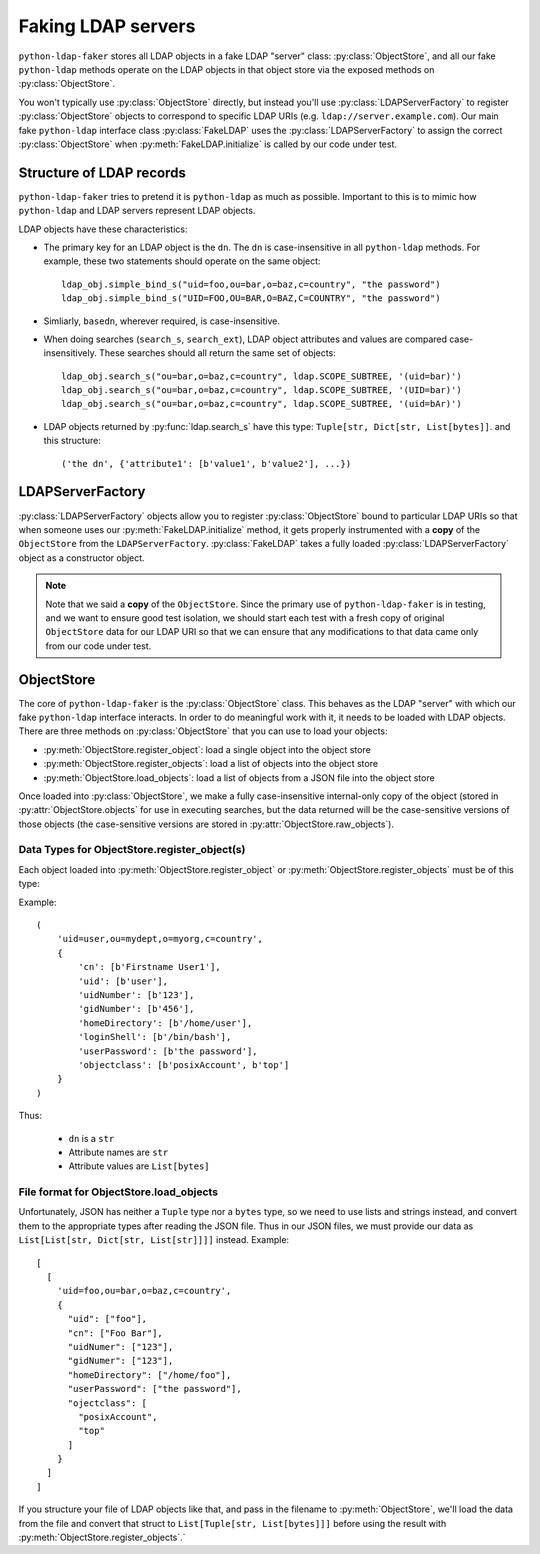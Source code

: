 .. module:: ldap_faker
  :noindex:

Faking LDAP servers
===================

``python-ldap-faker`` stores all LDAP objects in a fake LDAP "server"
class: :py:class:`ObjectStore`, and all our fake ``python-ldap`` methods
operate on the LDAP objects in that object store via the exposed methods
on :py:class:`ObjectStore`.

You won't typically use :py:class:`ObjectStore` directly, but instead you'll use
:py:class:`LDAPServerFactory` to register :py:class:`ObjectStore` objects to
correspond to specific LDAP URIs (e.g. ``ldap://server.example.com``).   Our
main fake ``python-ldap`` interface class :py:class:`FakeLDAP` uses the
:py:class:`LDAPServerFactory` to assign the correct :py:class:`ObjectStore` when
:py:meth:`FakeLDAP.initialize` is called by our code under test.

Structure of LDAP records
-------------------------

``python-ldap-faker`` tries to pretend it is ``python-ldap`` as much as
possible.  Important to this is to mimic how ``python-ldap`` and LDAP servers
represent LDAP objects.

LDAP objects have these characteristics:

* The primary key for an LDAP object is the ``dn``.  The ``dn`` is
  case-insensitive in all ``python-ldap`` methods.  For example, these
  two statements should operate on the same object::

      ldap_obj.simple_bind_s("uid=foo,ou=bar,o=baz,c=country", "the password")
      ldap_obj.simple_bind_s("UID=FOO,OU=BAR,O=BAZ,C=COUNTRY", "the password")

* Simliarly, ``basedn``, wherever required, is case-insensitive.

* When doing searches (``search_s``, ``search_ext``), LDAP object attributes
  and values are compared case-insensitively.  These searches should all return
  the same set of objects::

      ldap_obj.search_s("ou=bar,o=baz,c=country", ldap.SCOPE_SUBTREE, '(uid=bar)')
      ldap_obj.search_s("ou=bar,o=baz,c=country", ldap.SCOPE_SUBTREE, '(UID=bar)')
      ldap_obj.search_s("ou=bar,o=baz,c=country", ldap.SCOPE_SUBTREE, '(uid=bAr)')

* LDAP objects returned by :py:func:`ldap.search_s` have this type:
  ``Tuple[str, Dict[str, List[bytes]]``. and this structure::

    ('the dn', {'attribute1': [b'value1', b'value2'], ...})

LDAPServerFactory
-----------------

:py:class:`LDAPServerFactory` objects allow you to register
:py:class:`ObjectStore` bound to particular LDAP URIs so that when someone uses
our :py:meth:`FakeLDAP.initialize` method, it gets properly instrumented with a
**copy** of the ``ObjectStore`` from the ``LDAPServerFactory``.
:py:class:`FakeLDAP` takes a fully loaded :py:class:`LDAPServerFactory` object
as a constructor object.

.. note::

  Note that we said a **copy** of the ``ObjectStore``.  Since the primary use of
  ``python-ldap-faker`` is in testing, and we want to ensure good test
  isolation, we should start each test with a fresh copy of original
  ``ObjectStore`` data for our LDAP URI so that we can ensure that any
  modifications to that data came only from our code under test.


ObjectStore
-----------

The core of ``python-ldap-faker`` is the :py:class:`ObjectStore` class.  This
behaves as the LDAP "server" with which our fake ``python-ldap`` interface
interacts.  In order to do meaningful work with it, it needs to be loaded with
LDAP objects.  There are three methods on :py:class:`ObjectStore` that
you can use to load your objects:

* :py:meth:`ObjectStore.register_object`: load a single object into the object store
* :py:meth:`ObjectStore.register_objects`: load a list of objects into the object store
* :py:meth:`ObjectStore.load_objects`: load a list of objects from a JSON file into the object store

Once loaded into :py:class:`ObjectStore`, we make a fully case-insensitive
internal-only copy of the object (stored in :py:attr:`ObjectStore.objects` for
use in executing searches, but the data returned will be the case-sensitive
versions of those objects (the case-sensitive versions are stored in
:py:attr:`ObjectStore.raw_objects`).

Data Types for ObjectStore.register_object(s)
^^^^^^^^^^^^^^^^^^^^^^^^^^^^^^^^^^^^^^^^^^^^^

Each object loaded into :py:meth:`ObjectStore.register_object` or
:py:meth:`ObjectStore.register_objects` must be of this type:

.. autodata:: ldap_faker.types.LDAPRecord
  :noindex:

Example::

    (
        'uid=user,ou=mydept,o=myorg,c=country',
        {
            'cn': [b'Firstname User1'],
            'uid': [b'user'],
            'uidNumber': [b'123'],
            'gidNumber': [b'456'],
            'homeDirectory': [b'/home/user'],
            'loginShell': [b'/bin/bash'],
            'userPassword': [b'the password'],
            'objectclass': [b'posixAccount', b'top']
        }
    )

Thus:

  * ``dn`` is a ``str``
  * Attribute names are ``str``
  * Attribute values are ``List[bytes]``


.. _File format for ObjectStore.load_objects:

File format for ObjectStore.load_objects
^^^^^^^^^^^^^^^^^^^^^^^^^^^^^^^^^^^^^^^^

Unfortunately, JSON has neither a ``Tuple`` type nor a ``bytes`` type, so we
need to use lists and strings instead, and convert them to the appropriate types
after reading the JSON file.  Thus in our JSON files, we must provide our data
as ``List[List[str, Dict[str, List[str]]]]`` instead.  Example::

  [
    [
      'uid=foo,ou=bar,o=baz,c=country',
      {
        "uid": ["foo"],
        "cn": ["Foo Bar"],
        "uidNumer": ["123"],
        "gidNumer": ["123"],
        "homeDirectory": ["/home/foo"],
        "userPassword": ["the password"],
        "ojectclass": [
          "posixAccount",
          "top"
        ]
      }
    ]
  ]

If you structure your file of LDAP objects like that, and pass in the filename
to :py:meth:`ObjectStore`, we'll load the data from the file and convert that
struct to ``List[Tuple[str, List[bytes]]]`` before using the result with
:py:meth:`ObjectStore.register_objects`.`

